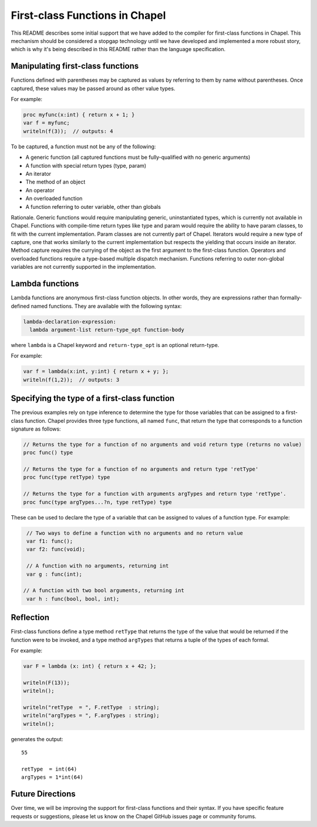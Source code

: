 .. _readme-firstClassFns:

===============================
First-class Functions in Chapel
===============================

This README describes some initial support that we have added to the
compiler for first-class functions in Chapel.  This mechanism should
be considered a stopgap technology until we have developed and
implemented a more robust story, which is why it's being described in
this README rather than the language specification.


Manipulating first-class functions
----------------------------------

Functions defined with parentheses may be captured as values by
referring to them by name without parentheses.  Once captured, these
values may be passed around as other value types.

For example:

.. code-block:: chapel

  proc myfunc(x:int) { return x + 1; }
  var f = myfunc;
  writeln(f(3));  // outputs: 4

To be captured, a function must not be any of the following:

- A generic function (all captured functions must be fully-qualified
  with no generic arguments)

- A function with special return types (type, param)

- An iterator

- The method of an object

- An operator

- An overloaded function

- A function referring to outer variable, other than globals

Rationale. Generic functions would require manipulating generic,
uninstantiated types, which is currently not available in Chapel.
Functions with compile-time return types like type and param would
require the ability to have param classes, to fit with the current
implementation. Param classes are not currently part of Chapel.
Iterators would require a new type of capture, one that works
similarly to the current implementation but respects the yielding that
occurs inside an iterator. Method capture requires the currying of
the object as the first argument to the first-class function.
Operators and overloaded functions require a type-based multiple
dispatch mechanism. Functions referring to outer non-global variables
are not currently supported in the implementation.


.. _readme-lambdaFns:

Lambda functions
----------------

Lambda functions are anonymous first-class function objects. In other
words, they are expressions rather than formally-defined named
functions. They are available with the following syntax:

.. code-block:: none

  lambda-declaration-expression:
    lambda argument-list return-type_opt function-body

where ``lambda`` is a Chapel keyword and ``return-type_opt`` is an optional
return-type.

For example:

.. code-block:: chapel

  var f = lambda(x:int, y:int) { return x + y; };
  writeln(f(1,2));  // outputs: 3


Specifying the type of a first-class function
---------------------------------------------

The previous examples rely on type inference to determine the type
for those variables that can be assigned to a first-class function.
Chapel provides three type functions, all named ``func``, that return the
type that corresponds to a function signature as follows:

.. code-block:: chapel

  // Returns the type for a function of no arguments and void return type (returns no value)
  proc func() type

  // Returns the type for a function of no arguments and return type 'retType'
  proc func(type retType) type

  // Returns the type for a function with arguments argTypes and return type 'retType'.
  proc func(type argTypes...?n, type retType) type

These can be used to declare the type of a variable that can be
assigned to values of a function type.  For example:

.. code-block:: chapel

  // Two ways to define a function with no arguments and no return value
  var f1: func();
  var f2: func(void);

  // A function with no arguments, returning int
  var g : func(int);

 // A function with two bool arguments, returning int
  var h : func(bool, bool, int);

Reflection
----------

First-class functions define a type method ``retType`` that returns the type
of the value that would be returned if the function were to be invoked, and
a type method ``argTypes`` that returns a tuple of the types of each formal.

For example:

.. code-block:: chapel

  var F = lambda (x: int) { return x + 42; };

  writeln(F(13));
  writeln();

  writeln("retType  = ", F.retType  : string);
  writeln("argTypes = ", F.argTypes : string);
  writeln();

generates the output::

  55

  retType  = int(64)
  argTypes = 1*int(64)



Future Directions
-----------------

Over time, we will be improving the support for first-class functions
and their syntax.  If you have specific feature requests or
suggestions, please let us know on the Chapel GitHub issues page or
community forums.
